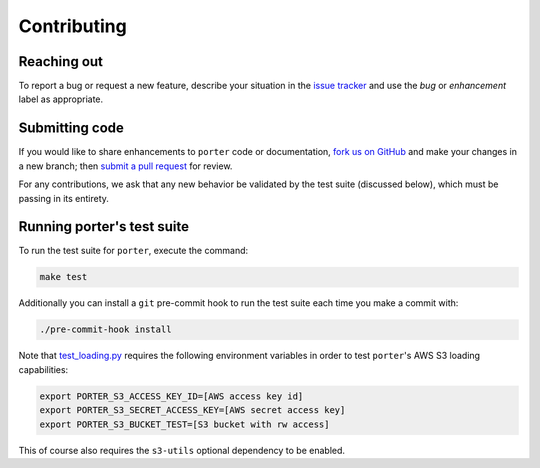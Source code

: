 
Contributing
============


Reaching out
------------

To report a bug or request a new feature, describe your situation in the `issue tracker <https://github.com/CadentTech/porter/issues>`_ and use the *bug* or *enhancement* label as appropriate.


Submitting code
---------------

If you would like to share enhancements to ``porter`` code or documentation, `fork us on GitHub <https://github.com/CadentTech/porter>`_ and make your changes in a new branch; then `submit a pull request <https://github.com/CadentTech/porter/pulls>`_ for review.

For any contributions, we ask that any new behavior be validated by the test suite (discussed below), which must be passing in its entirety.


Running porter's test suite
---------------------------

To run the test suite for ``porter``, execute the command:

.. code-block:: shell

    make test

Additionally you can install a ``git`` pre-commit hook to run the test suite each time you make a commit with:

.. code-block:: shell

    ./pre-commit-hook install


Note that `test_loading.py <https://github.com/CadentTech/porter/blob/master/tests/test_loading.py>`_ requires the following environment variables in order to test ``porter``'s AWS S3 loading capabilities:

.. code-block:: shell

    export PORTER_S3_ACCESS_KEY_ID=[AWS access key id]
    export PORTER_S3_SECRET_ACCESS_KEY=[AWS secret access key]
    export PORTER_S3_BUCKET_TEST=[S3 bucket with rw access]

This of course also requires the ``s3-utils`` optional dependency to be enabled.
